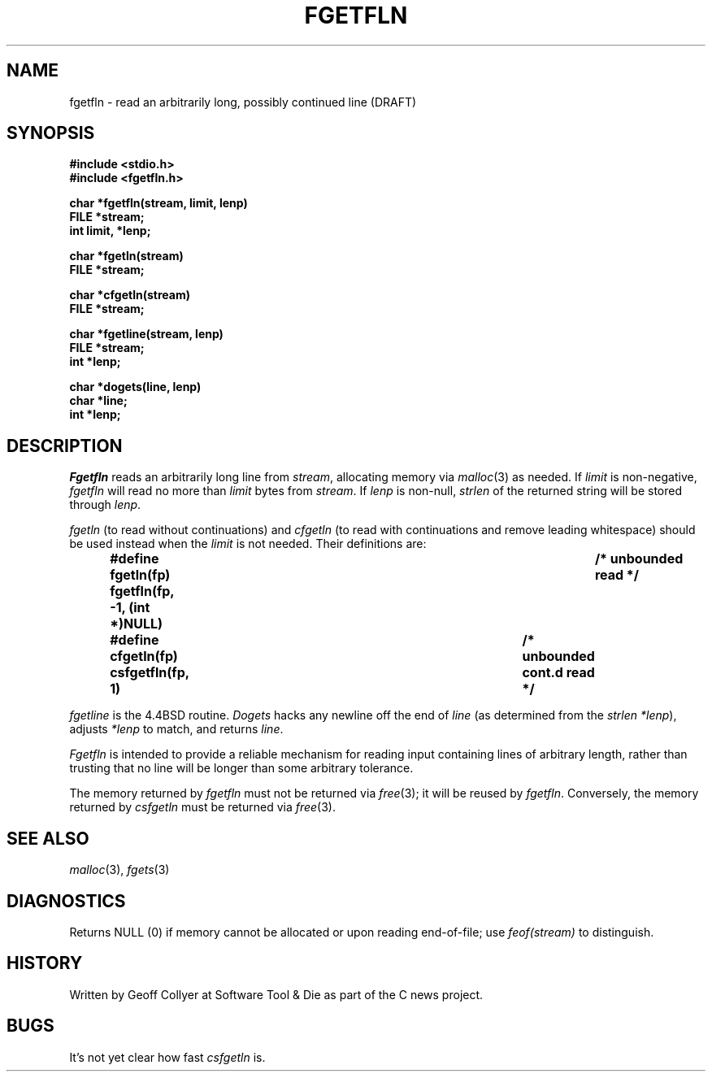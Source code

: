 .TH FGETFLN 3 local
.DA 27 Feb 1992
.SH NAME
fgetfln \- read an arbitrarily long, possibly continued line (DRAFT)
.SH SYNOPSIS
.B "#include <stdio.h>
.br
.B "#include <fgetfln.h>
.PP
.nf
.ft B
char *fgetfln(stream, limit, lenp)
FILE *stream;
int limit, *lenp;
.ft
.fi
.PP
.B "char *fgetln(stream)
.br
.B "FILE *stream;"
.PP
.B "char *cfgetln(stream)
.br
.B "FILE *stream;"
.PP
.B "char *fgetline(stream, lenp)"
.br
.B "FILE *stream;"
.br
.B "int *lenp;"
.PP
.nf
.ft B
char *dogets(line, lenp)
char *line;
int *lenp;
.ft
.fi
.SH DESCRIPTION
.I Fgetfln
reads an arbitrarily long line from
.IR stream ,
allocating memory via
.IR malloc (3)
as needed.
If
.I limit
is non-negative,
.I fgetfln
will read no more than
.I limit
bytes from
.IR stream .
.\" yes, really.
If
.I lenp
is non-null,
.I strlen
of the returned string will be stored through
.IR lenp .
.PP
.I fgetln
(to read without continuations)
and
.I cfgetln
(to read with continuations and remove leading whitespace)
should be used instead when the
.I limit
is not needed.
Their definitions are:
.PP
.RS
.nf
.ft B
#define fgetln(fp)  fgetfln(fp, -1, (int *)NULL)	/* unbounded read */
#define cfgetln(fp) csfgetfln(fp, 1)	/* unbounded cont.d read */
.ft
.fi
.RE
.PP
.I fgetline
is the 4.4BSD routine.
.I Dogets
hacks any newline off the end of
.I line
(as determined from the
.I strlen
.IR *lenp ),
adjusts
.I *lenp
to match,
and
returns
.IR line .
.PP
.I Fgetfln
is intended to provide a reliable mechanism for reading
input containing lines of arbitrary length,
rather than trusting that no line will be longer than some
arbitrary tolerance.
.PP
The memory returned by
.I fgetfln
must not be
returned via
.IR free (3);
it will be reused by
.IR fgetfln .
Conversely,
the memory returned by
.I csfgetln
must be returned via
.IR free (3).
.\" .SH FILES
.SH SEE ALSO
.IR malloc (3),
.IR fgets (3)
.SH DIAGNOSTICS
Returns NULL (0) if memory cannot be allocated or upon reading end-of-file;
use
.I feof(stream)
to distinguish.
.SH HISTORY
Written by Geoff Collyer
at Software Tool & Die
as part of the C news project.
.SH BUGS
It's not yet clear how fast
.I csfgetln
is.
